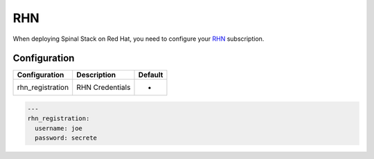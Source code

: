RHN
===

When deploying Spinal Stack on Red Hat, you need to configure your RHN_ subscription.

Configuration
-------------

================ =============== =======
Configuration    Description     Default
================ =============== =======
rhn_registration RHN Credentials -
================ =============== =======

.. code-block:: none

  ---
  rhn_registration:
    username: joe
    password: secrete

.. _RHN: http://rhn.redhat.com
